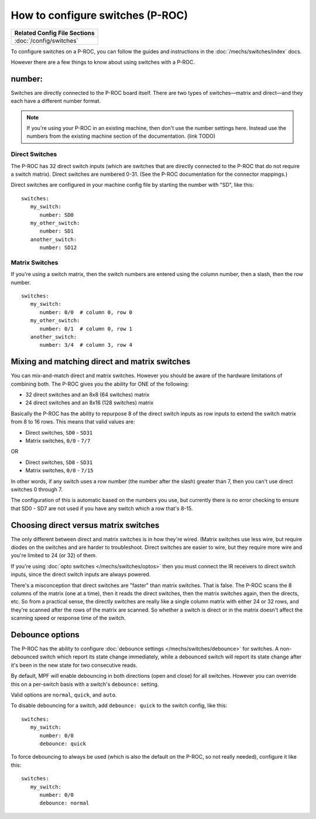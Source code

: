 How to configure switches (P-ROC)
=================================

+------------------------------------------------------------------------------+
| Related Config File Sections                                                 |
+==============================================================================+
| :doc:`/config/switches`                                                      |
+------------------------------------------------------------------------------+

To configure switches on a P-ROC, you can follow the guides and instructions in
the :doc:`/mechs/switches/index` docs.

However there are a few things to know about using switches with a P-ROC.

number:
-------

Switches are directly connected to the P-ROC board itself. There are two
types of switches—matrix and direct—and they each have a different number
format.

.. note::

   If you're using your P-ROC in an existing machine, then don't use the number
   settings here. Instead use the numbers from the existing machine section of
   the documentation. (link TODO)

Direct Switches
~~~~~~~~~~~~~~~

The P-ROC has 32 direct switch inputs (which are switches that are directly
connected to the P-ROC that do not require a switch matrix). Direct switches
are numbered 0-31. (See the P-ROC documentation for the connector mappings.)

Direct switches are configured in your machine config file by starting the
number with "SD", like this:

::

   switches:
      my_switch:
         number: SD0
      my_other_switch:
         number: SD1
      another_switch:
         number: SD12

Matrix Switches
~~~~~~~~~~~~~~~

If you're using a switch matrix, then the switch numbers are entered using
the column number, then a slash, then the row number.

::

   switches:
      my_switch:
         number: 0/0  # column 0, row 0
      my_other_switch:
         number: 0/1  # column 0, row 1
      another_switch:
         number: 3/4  # column 3, row 4

Mixing and matching direct and matrix switches
----------------------------------------------

You can mix-and-match direct and matrix switches. However you should be
aware of the hardware limitations of combining both. The P-ROC gives you the
ability for ONE of the following:

* 32 direct switches and an 8x8 (64 switches) matrix
* 24 direct switches and an 8x16 (128 switches) matrix

Basically the P-ROC has the ability to repurpose 8 of the direct switch inputs
as row inputs to extend the switch matrix from 8 to 16 rows. This means
that valid values are:

* Direct switches, ``SD0`` - ``SD31``
* Matrix switches, ``0/0`` - ``7/7``

OR

* Direct switches, ``SD8`` - ``SD31``
* Matrix switches, ``0/0`` - ``7/15``

In other words, if any switch uses a row number (the number after the slash)
greater than 7, then you can't use direct switches 0 through 7.

The configuration of this is automatic based on the numbers you use, but
currently there is no error checking to ensure that SD0 - SD7 are not used if
you have any switch which a row that's 8-15.

Choosing direct versus matrix switches
--------------------------------------

The only different between direct and matrix switches is in how they're wired.
(Matrix switches use less wire, but require diodes on the switches and are
harder to troubleshoot. Direct switches are easier to wire, but they require
more wire and you're limited to 24 (or 32) of them.

If you're using :doc:`opto switches </mechs/switches/optos>` then you must
connect the IR receivers to direct switch inputs, since the direct switch
inputs are always powered.

There's a misconception that direct switches are "faster" than matrix switches.
That is false. The P-ROC scans the 8 columns of the matrix (one at a time),
then it reads the direct switches, then the matrix switches again, then the
directs, etc. So from a practical sense, the directly switches are really like
a single column matrix with either 24 or 32 rows, and they're scanned after the
rows of the matrix are scanned. So whether a switch is direct or in the matrix
doesn't affect the scanning speed or response time of the switch.

Debounce options
----------------

The P-ROC has the ability to configure :doc:`debounce settings </mechs/switches/debounce>`
for switches. A non-debounced switch which report its state change immediately,
while a debounced switch will report its state change after it's been in the
new state for two consecutive reads.

By default, MPF will enable debouncing in both directions (open and close) for
all switches. However you can override this on a per-switch basis with a
switch's ``debounce:`` setting.

Valid options are ``normal``, ``quick``, and ``auto``.

To disable debouncing for a switch, add ``debounce: quick`` to the switch
config, like this:

::

   switches:
      my_switch:
         number: 0/0
         debounce: quick

To force debouncing to always be used (which is also the default on the P-ROC,
so not really needed), configure it like this:

::

   switches:
      my_switch:
         number: 0/0
         debounce: normal

